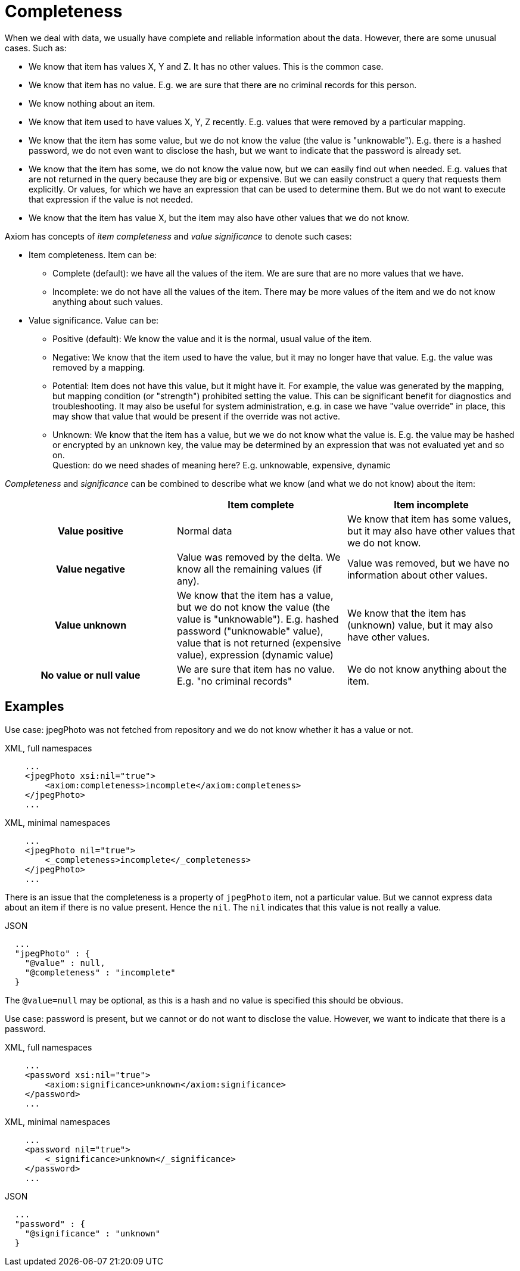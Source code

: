 = Completeness

When we deal with data, we usually have complete and reliable information about the data.
However, there are some unusual cases.
Such as:

* We know that item has values X, Y and Z.
It has no other values.
This is the common case.

* We know that item has no value.
E.g. we are sure that there are no criminal records for this person.

* We know nothing about an item.

* We know that item used to have values X, Y, Z recently.
E.g. values that were removed by a particular mapping.

* We know that the item has some value, but we do not know the value (the value is "unknowable").
E.g. there is a hashed password, we do not even want to disclose the hash, but we want to indicate that the password is already set.

* We know that the item has some, we do not know the value now, but we can easily find out when needed.
E.g. values that are not returned in the query because they are big or expensive.
But we can easily construct a query that requests them explicitly.
Or values, for which we have an expression that can be used to determine them.
But we do not want to execute that expression if the value is not needed.

* We know that the item has value X, but the item may also have other values that we do not know.

Axiom has concepts of _item completeness_ and _value significance_ to denote such cases:

* Item completeness. Item can be:

** Complete (default): we have all the values of the item. We are sure that are no more values that we have.

** Incomplete: we do not have all the values of the item. There may be more values of the item and we do not know anything about such values.

* Value significance. Value can be:

** Positive (default): We know the value and it is the normal, usual value of the item.

** Negative: We know that the item used to have the value, but it may no longer have that value. E.g. the value was removed by a mapping.

** Potential: Item does not have this value, but it might have it.
For example, the value was generated by the mapping, but mapping condition (or "strength") prohibited setting the value.
This can be significant benefit for diagnostics and troubleshooting.
It may also be useful for system administration, e.g. in case we have "value override" in place, this may show that value that would be present if the override was not active.

** Unknown: We know that the item has a value, but we we do not know what the value is.
E.g. the value may be hashed or encrypted by an unknown key, the value may be determined by an expression that was not evaluated yet and so on. +
Question: do we need shades of meaning here? E.g. unknowable, expensive, dynamic

_Completeness_ and _significance_ can be combined to describe what we know (and what we do not know) about the item:

[cols="h,1,1"]
|===
| | Item complete | Item incomplete

| Value positive
| Normal data
| We know that item has some values, but it may also have other values that we do not know.

| Value negative
| Value was removed by the delta. We know all the remaining values (if any).
| Value was removed, but we have no information about other values.

| Value unknown
| We know that the item has a value, but we do not know the value (the value is "unknowable").
E.g. hashed password ("unknowable" value), value that is not returned (expensive value), expression (dynamic value)
| We know that the item has (unknown) value, but it may also have other values.

| No value or null value
| We are sure that item has no value.
E.g. "no criminal records"
| We do not know anything about the item.
|===

== Examples

Use case: jpegPhoto was not fetched from repository and we do not know whether it has a value or not.

.XML, full namespaces
[source,xml]
----
    ...
    <jpegPhoto xsi:nil="true">
        <axiom:completeness>incomplete</axiom:completeness>
    </jpegPhoto>
    ...
----

.XML, minimal namespaces
[source,xml]
----
    ...
    <jpegPhoto nil="true">
        <_completeness>incomplete</_completeness>
    </jpegPhoto>
    ...
----

There is an issue that the completeness is a property of `jpegPhoto` item, not a particular value.
But we cannot express data about an item if there is no value present.
Hence the `nil`.
The `nil` indicates that this value is not really a value.

.JSON
[source,json]
----
  ...
  "jpegPhoto" : {
    "@value" : null,
    "@completeness" : "incomplete"
  }
----

The `@value=null` may be optional, as this is a hash and no value is specified this should be obvious.

Use case: password is present, but we cannot or do not want to disclose the value.
However, we want to indicate that there is a password.

.XML, full namespaces
[source,xml]
----
    ...
    <password xsi:nil="true">
        <axiom:significance>unknown</axiom:significance>
    </password>
    ...
----

.XML, minimal namespaces
[source,xml]
----
    ...
    <password nil="true">
        <_significance>unknown</_significance>
    </password>
    ...
----

.JSON
[source,json]
----
  ...
  "password" : {
    "@significance" : "unknown"
  }
----
